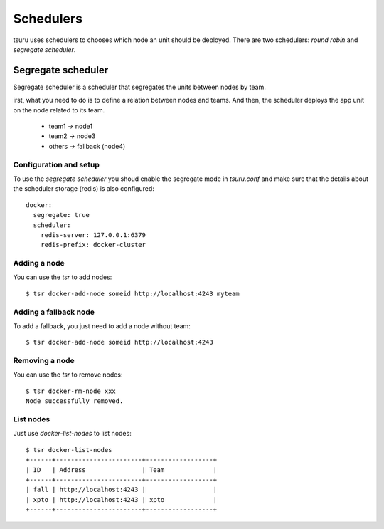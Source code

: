 .. Copyright 2014 tsuru authors. All rights reserved.
   Use of this source code is governed by a BSD-style
   license that can be found in the LICENSE file.

++++++++++
Schedulers
++++++++++

tsuru uses schedulers to chooses which node an unit should be deployed. There are
two schedulers: `round robin` and `segregate scheduler`.

Segregate scheduler
===================

Segregate scheduler is a scheduler that segregates the units between nodes by team.

irst, what you need to do is to define a relation between nodes and teams.
And then, the scheduler deploys the app unit on the node related to its team.

    - team1 -> node1
    - team2 -> node3
    - others -> fallback (node4)

Configuration and setup
-----------------------

To use the `segregate scheduler` you shoud enable the segregate mode in 
`tsuru.conf` and make sure that the details about the scheduler storage (redis)
is also configured:

.. highlight:: yaml

::

    docker:
      segregate: true
      scheduler:
        redis-server: 127.0.0.1:6379
        redis-prefix: docker-cluster

Adding a node
-------------

You can use the `tsr` to add nodes:

.. highlight:: bash

::

    $ tsr docker-add-node someid http://localhost:4243 myteam


Adding a fallback node
----------------------

To add a fallback, you just need to add a node without team:

.. highlight:: bash

::

    $ tsr docker-add-node someid http://localhost:4243

Removing a node
---------------

You can use the `tsr` to remove nodes: 

.. highlight:: bash

::

    $ tsr docker-rm-node xxx
    Node successfully removed.

List nodes
----------

Just use `docker-list-nodes` to list nodes:

.. highlight:: bash

::

    $ tsr docker-list-nodes
    +------+-----------------------+------------------+
    | ID   | Address               | Team             |
    +------+-----------------------+------------------+
    | fall | http://localhost:4243 |                  |
    | xpto | http://localhost:4243 | xpto             |
    +------+-----------------------+------------------+
